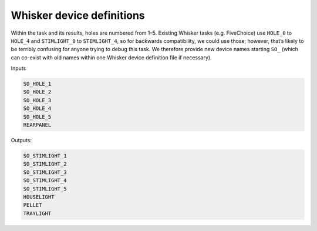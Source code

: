 ..  docs/source/device_definitions.rst

..  Copyright © 2016-2018 Rudolf Cardinal (rudolf@pobox.com).
    .
    Licensed under the Apache License, Version 2.0 (the "License");
    you may not use this file except in compliance with the License.
    You may obtain a copy of the License at
    .
        http://www.apache.org/licenses/LICENSE-2.0
    .
    Unless required by applicable law or agreed to in writing, software
    distributed under the License is distributed on an "AS IS" BASIS,
    WITHOUT WARRANTIES OR CONDITIONS OF ANY KIND, either express or implied.
    See the License for the specific language governing permissions and
    limitations under the License.


Whisker device definitions
==========================

Within the task and its results, holes are numbered from 1–5. Existing Whisker
tasks (e.g. FiveChoice) use ``HOLE_0`` to ``HOLE_4`` and ``STIMLIGHT_0`` to
``STIMLIGHT_4``, so for backwards compatibility, we could use those; however,
that’s likely to be terribly confusing for anyone trying to debug this task. We
therefore provide new device names starting ``SO_`` (which can co-exist with old
names within one Whisker device definition file if necessary).

Inputs

.. code-block:: none

    SO_HOLE_1
    SO_HOLE_2
    SO_HOLE_3
    SO_HOLE_4
    SO_HOLE_5
    REARPANEL

Outputs:

.. code-block:: none

    SO_STIMLIGHT_1
    SO_STIMLIGHT_2
    SO_STIMLIGHT_3
    SO_STIMLIGHT_4
    SO_STIMLIGHT_5
    HOUSELIGHT
    PELLET
    TRAYLIGHT
